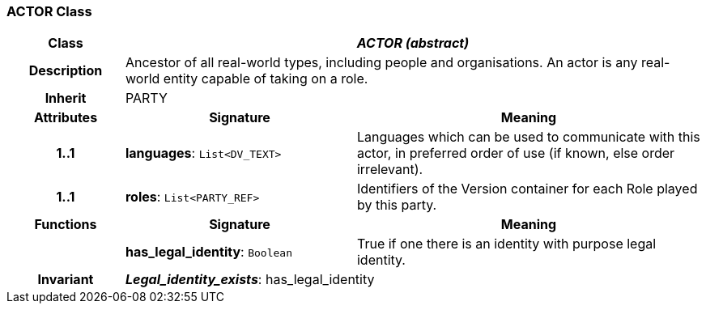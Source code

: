 === ACTOR Class

[cols="^1,2,3"]
|===
h|*Class*
2+^h|*_ACTOR (abstract)_*

h|*Description*
2+a|Ancestor of all real-world types, including people and organisations. An actor is any real-world entity capable of taking on a role.

h|*Inherit*
2+|PARTY

h|*Attributes*
^h|*Signature*
^h|*Meaning*

h|*1..1*
|*languages*: `List<DV_TEXT>`
a|Languages which can be used to communicate with this actor, in preferred order of use (if known, else order irrelevant).

h|*1..1*
|*roles*: `List<PARTY_REF>`
a|Identifiers of the Version container for each Role played by this party.
h|*Functions*
^h|*Signature*
^h|*Meaning*

h|
|*has_legal_identity*: `Boolean`
a|True if one there is an identity with purpose  legal identity.

h|*Invariant*
2+a|*_Legal_identity_exists_*: has_legal_identity
|===
